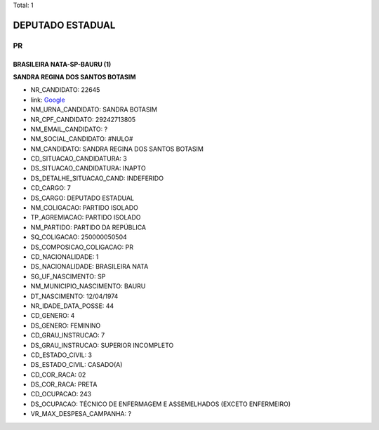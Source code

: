 Total: 1

DEPUTADO ESTADUAL
=================

PR
--

BRASILEIRA NATA-SP-BAURU (1)
............................

**SANDRA REGINA DOS SANTOS BOTASIM**

- NR_CANDIDATO: 22645
- link: `Google <https://www.google.com/search?q=SANDRA+REGINA+DOS+SANTOS+BOTASIM>`_
- NM_URNA_CANDIDATO: SANDRA BOTASIM
- NR_CPF_CANDIDATO: 29242713805
- NM_EMAIL_CANDIDATO: ?
- NM_SOCIAL_CANDIDATO: #NULO#
- NM_CANDIDATO: SANDRA REGINA DOS SANTOS BOTASIM
- CD_SITUACAO_CANDIDATURA: 3
- DS_SITUACAO_CANDIDATURA: INAPTO
- DS_DETALHE_SITUACAO_CAND: INDEFERIDO
- CD_CARGO: 7
- DS_CARGO: DEPUTADO ESTADUAL
- NM_COLIGACAO: PARTIDO ISOLADO
- TP_AGREMIACAO: PARTIDO ISOLADO
- NM_PARTIDO: PARTIDO DA REPÚBLICA
- SQ_COLIGACAO: 250000050504
- DS_COMPOSICAO_COLIGACAO: PR
- CD_NACIONALIDADE: 1
- DS_NACIONALIDADE: BRASILEIRA NATA
- SG_UF_NASCIMENTO: SP
- NM_MUNICIPIO_NASCIMENTO: BAURU
- DT_NASCIMENTO: 12/04/1974
- NR_IDADE_DATA_POSSE: 44
- CD_GENERO: 4
- DS_GENERO: FEMININO
- CD_GRAU_INSTRUCAO: 7
- DS_GRAU_INSTRUCAO: SUPERIOR INCOMPLETO
- CD_ESTADO_CIVIL: 3
- DS_ESTADO_CIVIL: CASADO(A)
- CD_COR_RACA: 02
- DS_COR_RACA: PRETA
- CD_OCUPACAO: 243
- DS_OCUPACAO: TÉCNICO DE ENFERMAGEM E ASSEMELHADOS (EXCETO ENFERMEIRO)
- VR_MAX_DESPESA_CAMPANHA: ?

